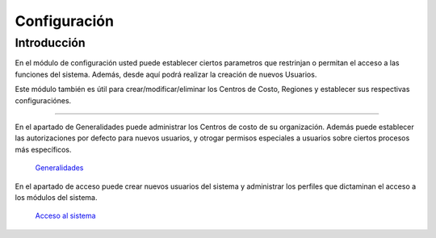 =============
Configuración
=============

Introducción
============

En el módulo de configuración usted puede establecer ciertos parametros que restrinjan o permitan el acceso a las funciones del sistema. Además, desde aquí podrá realizar la creación de nuevos Usuarios.

Este módulo también es útil para crear/modificar/eliminar los Centros de Costo, Regiones y establecer sus respectivas configuraciónes.


---------------------------------

En el apartado de Generalidades puede administrar los Centros de costo de su organización. Además puede establecer las autorizaciones por defecto para nuevos usuarios, y otrogar permisos especiales a usuarios sobre ciertos procesos más específicos.

  `Generalidades <../config/generalidades/generalidades.html>`_ 

En el apartado de acceso puede crear nuevos usuarios del sistema y administrar los perfiles que dictaminan el acceso a los módulos del sistema.

  `Acceso al sistema <../config/acceso.html>`_

